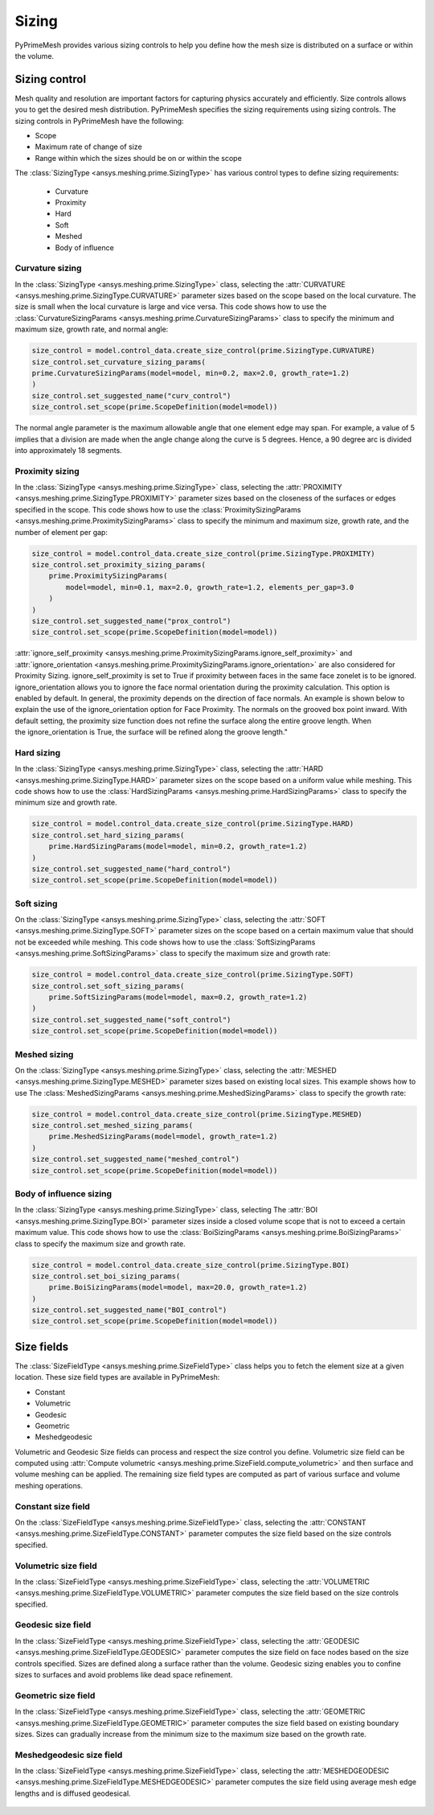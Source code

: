 .. _ref_index_sizing:

******
Sizing
******

PyPrimeMesh provides various sizing controls to help you define how the mesh size is distributed on a surface or within the volume.


--------------
Sizing control
--------------


Mesh quality and resolution are important factors for capturing physics accurately and efficiently. Size controls allows you to get the desired mesh distribution.
PyPrimeMesh specifies the sizing requirements using sizing controls. The sizing controls in PyPrimeMesh have the following:

* Scope

* Maximum rate of change of size

* Range within which the sizes should be on or within the scope


The :class:`SizingType <ansys.meshing.prime.SizingType>` has various control types to define sizing requirements:

 * Curvature

 * Proximity

 * Hard

 * Soft

 * Meshed

 * Body of influence


Curvature sizing
^^^^^^^^^^^^^^^^

In the :class:`SizingType <ansys.meshing.prime.SizingType>` class, selecting the :attr:`CURVATURE <ansys.meshing.prime.SizingType.CURVATURE>`
parameter sizes based on the scope based on the local curvature. The size is small when the local curvature is large and vice versa.
This code shows how to use the :class:`CurvatureSizingParams <ansys.meshing.prime.CurvatureSizingParams>` class to specify
the minimum and maximum size, growth rate, and normal angle:

.. code-block:: python

    size_control = model.control_data.create_size_control(prime.SizingType.CURVATURE)
    size_control.set_curvature_sizing_params(
    prime.CurvatureSizingParams(model=model, min=0.2, max=2.0, growth_rate=1.2)
    )
    size_control.set_suggested_name("curv_control")
    size_control.set_scope(prime.ScopeDefinition(model=model))

.. figure:: ../images/curvaturesize.png
    :width: 400pt
    :align: center

The normal angle parameter is the maximum allowable angle that one element edge may span. For example, a value of 5 implies that a division are made when the angle change along the curve is 5 degrees. Hence, a 90 degree arc is divided into approximately 18 segments.

Proximity sizing
^^^^^^^^^^^^^^^^

In the :class:`SizingType <ansys.meshing.prime.SizingType>` class, selecting the
:attr:`PROXIMITY <ansys.meshing.prime.SizingType.PROXIMITY>` parameter sizes based on the closeness of
the surfaces or edges specified in the scope. This code shows how to use the
:class:`ProximitySizingParams <ansys.meshing.prime.ProximitySizingParams>` class to specify the
minimum and maximum size, growth rate, and the number of element per gap:

.. code-block:: python

    size_control = model.control_data.create_size_control(prime.SizingType.PROXIMITY)
    size_control.set_proximity_sizing_params(
        prime.ProximitySizingParams(
            model=model, min=0.1, max=2.0, growth_rate=1.2, elements_per_gap=3.0
        )
    )
    size_control.set_suggested_name("prox_control")
    size_control.set_scope(prime.ScopeDefinition(model=model))
    
.. figure:: ../images/proximity.png
    :width: 400pt
    :align: center     
    
:attr:`ignore_self_proximity <ansys.meshing.prime.ProximitySizingParams.ignore_self_proximity>` and :attr:`ignore_orientation <ansys.meshing.prime.ProximitySizingParams.ignore_orientation>` are also considered for Proximity Sizing. ignore_self_proximity is set to True if proximity between faces in the same face zonelet is to be ignored. ignore_orientation allows you to ignore the face normal orientation during the proximity calculation. This option is enabled by default. In general, the proximity depends on the direction of face normals. An example is shown below to explain the use of the ignore_orientation option for Face Proximity. The normals on the grooved box point inward. With default setting, the proximity size function does not refine the surface along the entire groove length. When the ignore_orientation is True, the surface will be refined along the groove length." 

.. figure:: ../images/proximityorientation.png
    :width: 400pt
    :align: center  


Hard sizing
^^^^^^^^^^^

In the :class:`SizingType <ansys.meshing.prime.SizingType>` class, selecting the
:attr:`HARD <ansys.meshing.prime.SizingType.HARD>` parameter sizes on the scope based on a uniform
value while meshing. This code shows how to use the :class:`HardSizingParams <ansys.meshing.prime.HardSizingParams>`
class to specify the minimum size and growth rate.


.. code-block:: python

    size_control = model.control_data.create_size_control(prime.SizingType.HARD)
    size_control.set_hard_sizing_params(
        prime.HardSizingParams(model=model, min=0.2, growth_rate=1.2)
    )
    size_control.set_suggested_name("hard_control")
    size_control.set_scope(prime.ScopeDefinition(model=model))


Soft sizing
^^^^^^^^^^^

On the :class:`SizingType <ansys.meshing.prime.SizingType>` class, selecting the
:attr:`SOFT <ansys.meshing.prime.SizingType.SOFT>` parameter sizes on the scope based on a
certain maximum value that should not be exceeded while meshing. This code shows how
to use the :class:`SoftSizingParams <ansys.meshing.prime.SoftSizingParams>` class to specify
the maximum size and growth rate:

.. code-block:: python

    size_control = model.control_data.create_size_control(prime.SizingType.SOFT)
    size_control.set_soft_sizing_params(
        prime.SoftSizingParams(model=model, max=0.2, growth_rate=1.2)
    )
    size_control.set_suggested_name("soft_control")
    size_control.set_scope(prime.ScopeDefinition(model=model))
    
.. figure:: ../images/softandhardsize.png
    :width: 400pt
    :align: center


Meshed sizing
^^^^^^^^^^^^^

On the :class:`SizingType <ansys.meshing.prime.SizingType>` class, selecting the
:attr:`MESHED <ansys.meshing.prime.SizingType.MESHED>` parameter sizes based on existing local sizes.
This example shows how to use The :class:`MeshedSizingParams <ansys.meshing.prime.MeshedSizingParams>`
class to specify the growth rate:

.. code-block:: python

    size_control = model.control_data.create_size_control(prime.SizingType.MESHED)
    size_control.set_meshed_sizing_params(
        prime.MeshedSizingParams(model=model, growth_rate=1.2)
    )
    size_control.set_suggested_name("meshed_control")
    size_control.set_scope(prime.ScopeDefinition(model=model))
    
.. figure:: ../images/meshedsizing.png
    :width: 400pt
    :align: center


Body of influence sizing
^^^^^^^^^^^^^^^^^^^^^^^^

In the :class:`SizingType <ansys.meshing.prime.SizingType>` class, selecting The
:attr:`BOI <ansys.meshing.prime.SizingType.BOI>` parameter sizes inside a closed volume scope
that is not to exceed a certain maximum value. This code shows how to use the
:class:`BoiSizingParams <ansys.meshing.prime.BoiSizingParams>` class to specify the maximum size and growth rate.

.. code-block:: python

    size_control = model.control_data.create_size_control(prime.SizingType.BOI)
    size_control.set_boi_sizing_params(
        prime.BoiSizingParams(model=model, max=20.0, growth_rate=1.2)
    )
    size_control.set_suggested_name("BOI_control")
    size_control.set_scope(prime.ScopeDefinition(model=model))

.. figure:: ../images/boi.png
    :width: 400pt
    :align: center

-----------
Size fields
-----------

The :class:`SizeFieldType <ansys.meshing.prime.SizeFieldType>` class helps you to fetch the element size
at a given location. These size field types are available in PyPrimeMesh: 


* Constant 

* Volumetric 

* Geodesic 

* Geometric 

* Meshedgeodesic 

Volumetric and  Geodesic Size fields can process and respect the size control you define. Volumetric size field can be computed using :attr:`Compute volumetric <ansys.meshing.prime.SizeField.compute_volumetric>` and then surface and volume meshing can be applied. The remaining size field types are computed as part of various surface and volume meshing operations.



Constant size field
^^^^^^^^^^^^^^^^^^^
  
On the :class:`SizeFieldType <ansys.meshing.prime.SizeFieldType>` class, selecting the
:attr:`CONSTANT <ansys.meshing.prime.SizeFieldType.CONSTANT>` parameter computes the size field
based on the size controls specified.

.. figure:: ../images/constantsize1.png
    :width: 400pt
    :align: center

.. figure:: ../images/constantsize.png
    :width: 400pt
    :align: center


Volumetric size field
^^^^^^^^^^^^^^^^^^^^^

In the :class:`SizeFieldType <ansys.meshing.prime.SizeFieldType>` class, selecting the
:attr:`VOLUMETRIC <ansys.meshing.prime.SizeFieldType.VOLUMETRIC>` parameter computes the size field
based on the size controls specified.


Geodesic size field
^^^^^^^^^^^^^^^^^^^

In the :class:`SizeFieldType <ansys.meshing.prime.SizeFieldType>` class, selecting the
:attr:`GEODESIC <ansys.meshing.prime.SizeFieldType.GEODESIC>` parameter computes the size field
on face nodes based on the size controls specified. Sizes are defined along a surface rather than
the volume. Geodesic sizing enables you to confine sizes to surfaces and avoid problems like
dead space refinement.

.. figure:: ../images/meshvolumetricsize.png
    :width: 400pt
    :align: center
  
.. figure:: ../images/meshgeodesicsize.png
    :width: 400pt
    :align: center


Geometric size field
^^^^^^^^^^^^^^^^^^^^
In the :class:`SizeFieldType <ansys.meshing.prime.SizeFieldType>` class, selecting the
:attr:`GEOMETRIC <ansys.meshing.prime.SizeFieldType.GEOMETRIC>` parameter computes the size field
based on existing boundary sizes. Sizes can gradually increase from the minimum size to the
maximum size based on the growth rate.

.. figure:: ../images/geometricsize.png
    :width: 400pt
    :align: center




Meshedgeodesic size field
^^^^^^^^^^^^^^^^^^^^^^^^^

In the :class:`SizeFieldType <ansys.meshing.prime.SizeFieldType>` class, selecting the
:attr:`MESHEDGEODESIC <ansys.meshing.prime.SizeFieldType.MESHEDGEODESIC>` parameter computes
the size field using average mesh edge lengths and is diffused geodesical.

.. figure:: ../images/meshedgeodesic.png
    :width: 400pt
    :align: center
    
.. figure:: ../images/meshedgeodesic1.png
    :width: 400pt
    :align: center

